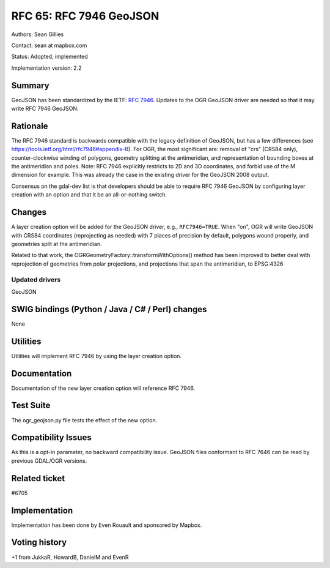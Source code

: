 .. _rfc-65:

=======================================================================================
RFC 65: RFC 7946 GeoJSON
=======================================================================================

Authors: Sean Gillies

Contact: sean at mapbox.com

Status: Adopted, implemented

Implementation version: 2.2

Summary
-------

GeoJSON has been standardized by the IETF: `RFC
7946 <https://tools.ietf.org/html/rfc7946>`__. Updates to the OGR
GeoJSON driver are needed so that it may write RFC 7946 GeoJSON.

Rationale
---------

The RFC 7946 standard is backwards compatible with the legacy definition
of GeoJSON, but has a few differences (see
`https://tools.ietf.org/html/rfc7946#appendix-B <https://tools.ietf.org/html/rfc7946#appendix-B>`__).
For OGR, the most significant are: removal of "crs" (CRS84 only),
counter-clockwise winding of polygons, geometry splitting at the
antimeridian, and representation of bounding boxes at the antimeridian
and poles. Note: RFC 7946 explicitly restricts to 2D and 3D coordinates,
and forbid use of the M dimension for example. This was already the case
in the existing driver for the GeoJSON 2008 output.

Consensus on the gdal-dev list is that developers should be able to
require RFC 7946 GeoJSON by configuring layer creation with an option
and that it be an all-or-nothing switch.

Changes
-------

A layer creation option will be added for the GeoJSON driver, e.g.,
``RFC7946=TRUE``. When "on", OGR will write GeoJSON with CRS84
coordinates (reprojecting as needed) with 7 places of precision by
default, polygons wound properly, and geometries split at the
antimeridian.

Related to that work, the OGRGeometryFactory::transformWithOptions()
method has been improved to better deal with reprojection of geometries
from polar projections, and projections that span the antimeridian, to
EPSG:4326

Updated drivers
~~~~~~~~~~~~~~~

GeoJSON

SWIG bindings (Python / Java / C# / Perl) changes
-------------------------------------------------

None

Utilities
---------

Utilities will implement RFC 7946 by using the layer creation option.

Documentation
-------------

Documentation of the new layer creation option will reference RFC 7946.

Test Suite
----------

The ogr_geojson.py file tests the effect of the new option.

Compatibility Issues
--------------------

As this is a opt-in parameter, no backward compatibility issue. GeoJSON
files conformant to RFC 7646 can be read by previous GDAL/OGR versions.

Related ticket
--------------

#6705

Implementation
--------------

Implementation has been done by Even Rouault and sponsored by Mapbox.

Voting history
--------------

+1 from JukkaR, HowardB, DanielM and EvenR
